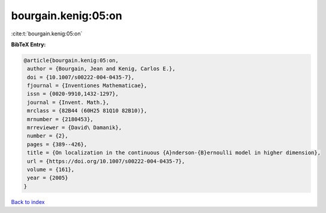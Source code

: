 bourgain.kenig:05:on
====================

:cite:t:`bourgain.kenig:05:on`

**BibTeX Entry:**

.. code-block:: bibtex

   @article{bourgain.kenig:05:on,
    author = {Bourgain, Jean and Kenig, Carlos E.},
    doi = {10.1007/s00222-004-0435-7},
    fjournal = {Inventiones Mathematicae},
    issn = {0020-9910,1432-1297},
    journal = {Invent. Math.},
    mrclass = {82B44 (60H25 81Q10 82B10)},
    mrnumber = {2180453},
    mrreviewer = {David\ Damanik},
    number = {2},
    pages = {389--426},
    title = {On localization in the continuous {A}nderson-{B}ernoulli model in higher dimension},
    url = {https://doi.org/10.1007/s00222-004-0435-7},
    volume = {161},
    year = {2005}
   }

`Back to index <../By-Cite-Keys.rst>`_
